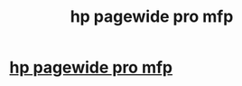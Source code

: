 #+TITLE: hp pagewide pro mfp

* [[http://orangeoperations.co.za/?option=com_k2&view=itemlist&task=user&id=52411][hp pagewide pro mfp]]
:PROPERTIES:
:Author: lace3father
:Score: 1
:DateUnix: 1515433551.0
:DateShort: 2018-Jan-08
:END:
